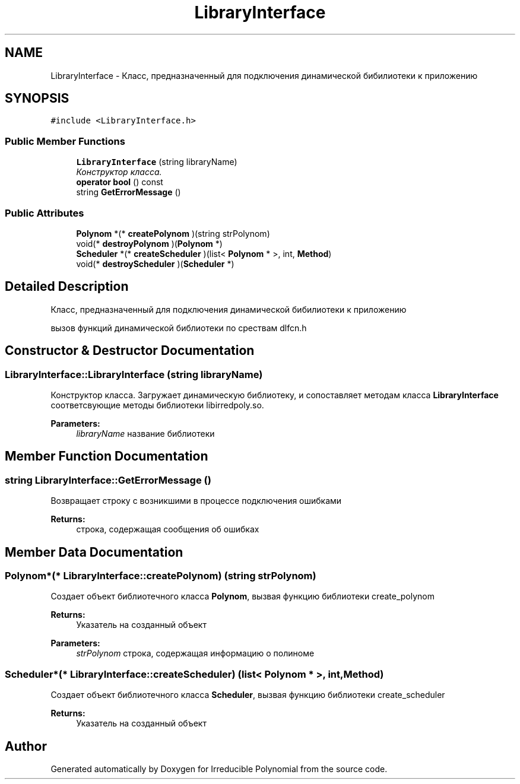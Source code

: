 .TH "LibraryInterface" 3 "Fri Apr 29 2016" "Irreducible Polynomial" \" -*- nroff -*-
.ad l
.nh
.SH NAME
LibraryInterface \- Класс, предназначенный для подключения динамической бибилиотеки к приложению  

.SH SYNOPSIS
.br
.PP
.PP
\fC#include <LibraryInterface\&.h>\fP
.SS "Public Member Functions"

.in +1c
.ti -1c
.RI "\fBLibraryInterface\fP (string libraryName)"
.br
.RI "\fIКонструктор класса\&. \fP"
.ti -1c
.RI "\fBoperator bool\fP () const "
.br
.ti -1c
.RI "string \fBGetErrorMessage\fP ()"
.br
.in -1c
.SS "Public Attributes"

.in +1c
.ti -1c
.RI "\fBPolynom\fP *(* \fBcreatePolynom\fP )(string strPolynom)"
.br
.ti -1c
.RI "void(* \fBdestroyPolynom\fP )(\fBPolynom\fP *)"
.br
.ti -1c
.RI "\fBScheduler\fP *(* \fBcreateScheduler\fP )(list< \fBPolynom\fP * >, int, \fBMethod\fP)"
.br
.ti -1c
.RI "void(* \fBdestroyScheduler\fP )(\fBScheduler\fP *)"
.br
.in -1c
.SH "Detailed Description"
.PP 
Класс, предназначенный для подключения динамической бибилиотеки к приложению 

вызов функций динамической библиотеки по срествам dlfcn\&.h 
.SH "Constructor & Destructor Documentation"
.PP 
.SS "LibraryInterface::LibraryInterface (string libraryName)"

.PP
Конструктор класса\&. Загружает динамическую библиотеку, и сопоставляет методам класса \fBLibraryInterface\fP соответсвующие методы библиотеки libirredpoly\&.so\&. 
.PP
\fBParameters:\fP
.RS 4
\fIlibraryName\fP название библиотеки 
.RE
.PP

.SH "Member Function Documentation"
.PP 
.SS "string LibraryInterface::GetErrorMessage ()"
Возвращает строку с возникшими в процессе подключения ошибками 
.PP
\fBReturns:\fP
.RS 4
строка, содержащая сообщения об ошибках 
.RE
.PP

.SH "Member Data Documentation"
.PP 
.SS "\fBPolynom\fP*(* LibraryInterface::createPolynom) (string strPolynom)"
Создает объект библиотечного класса \fBPolynom\fP, вызвая функцию библиотеки create_polynom 
.PP
\fBReturns:\fP
.RS 4
Указатель на созданный объект 
.RE
.PP
\fBParameters:\fP
.RS 4
\fIstrPolynom\fP строка, содержащая информацию о полиноме 
.RE
.PP

.SS "\fBScheduler\fP*(* LibraryInterface::createScheduler) (list< \fBPolynom\fP * >, int, \fBMethod\fP)"
Создает объект библиотечного класса \fBScheduler\fP, вызвая функцию библиотеки create_scheduler 
.PP
\fBReturns:\fP
.RS 4
Указатель на созданный объект 
.RE
.PP


.SH "Author"
.PP 
Generated automatically by Doxygen for Irreducible Polynomial from the source code\&.
